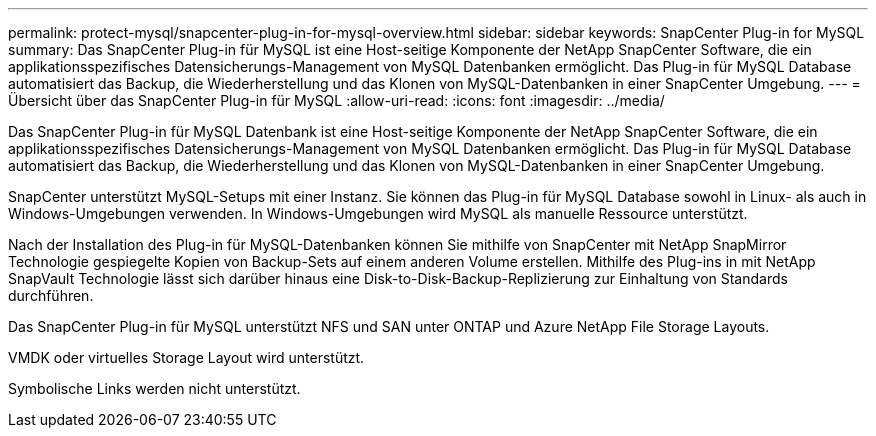 ---
permalink: protect-mysql/snapcenter-plug-in-for-mysql-overview.html 
sidebar: sidebar 
keywords: SnapCenter Plug-in for MySQL 
summary: Das SnapCenter Plug-in für MySQL ist eine Host-seitige Komponente der NetApp SnapCenter Software, die ein applikationsspezifisches Datensicherungs-Management von MySQL Datenbanken ermöglicht. Das Plug-in für MySQL Database automatisiert das Backup, die Wiederherstellung und das Klonen von MySQL-Datenbanken in einer SnapCenter Umgebung. 
---
= Übersicht über das SnapCenter Plug-in für MySQL
:allow-uri-read: 
:icons: font
:imagesdir: ../media/


[role="lead"]
Das SnapCenter Plug-in für MySQL Datenbank ist eine Host-seitige Komponente der NetApp SnapCenter Software, die ein applikationsspezifisches Datensicherungs-Management von MySQL Datenbanken ermöglicht. Das Plug-in für MySQL Database automatisiert das Backup, die Wiederherstellung und das Klonen von MySQL-Datenbanken in einer SnapCenter Umgebung.

SnapCenter unterstützt MySQL-Setups mit einer Instanz. Sie können das Plug-in für MySQL Database sowohl in Linux- als auch in Windows-Umgebungen verwenden. In Windows-Umgebungen wird MySQL als manuelle Ressource unterstützt.

Nach der Installation des Plug-in für MySQL-Datenbanken können Sie mithilfe von SnapCenter mit NetApp SnapMirror Technologie gespiegelte Kopien von Backup-Sets auf einem anderen Volume erstellen. Mithilfe des Plug-ins in mit NetApp SnapVault Technologie lässt sich darüber hinaus eine Disk-to-Disk-Backup-Replizierung zur Einhaltung von Standards durchführen.

Das SnapCenter Plug-in für MySQL unterstützt NFS und SAN unter ONTAP und Azure NetApp File Storage Layouts.

VMDK oder virtuelles Storage Layout wird unterstützt.

Symbolische Links werden nicht unterstützt.
